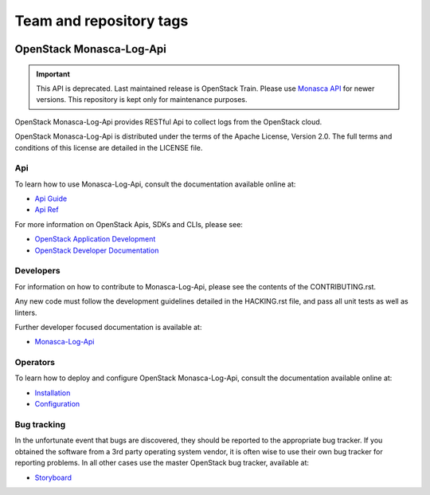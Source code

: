 ========================
Team and repository tags
========================

.. image:: https://governance.openstack.org/tc/badges/monasca-log-api.svg
    :target: https://governance.openstack.org/tc/reference/tags/index.html

.. Change things from this point on

OpenStack Monasca-Log-Api
=========================

.. important::

   This API is deprecated. Last maintained release is OpenStack Train.
   Please use `Monasca API <https://docs.openstack.org/monasca-api/latest/>`_
   for newer versions. This repository is kept only for maintenance purposes.

OpenStack Monasca-Log-Api provides RESTful Api to collect logs
from the OpenStack cloud.

OpenStack Monasca-Log-Api is distributed under the terms of the Apache
License, Version 2.0. The full terms and conditions of this
license are detailed in the LICENSE file.

Api
---

To learn how to use Monasca-Log-Api, consult the documentation
available online at:

* `Api Guide <https://docs.openstack.org/api-guide/monitoring-log-api/>`_
* `Api Ref <https://docs.openstack.org/api-ref/monitoring-log-api/>`_

For more information on OpenStack Apis, SDKs and CLIs,
please see:

* `OpenStack Application Development <https://www.openstack.org/appdev/>`_
* `OpenStack Developer Documentation <https://developer.openstack.org/>`_

Developers
----------

For information on how to contribute to Monasca-Log-Api, please see the
contents of the CONTRIBUTING.rst.

Any new code must follow the development guidelines detailed
in the HACKING.rst file, and pass all unit tests as well as linters.

Further developer focused documentation is available at:

* `Monasca-Log-Api <https://docs.openstack.org/monasca-log-api/latest/>`_

Operators
---------

To learn how to deploy and configure OpenStack Monasca-Log-Api, consult the
documentation available online at:

* `Installation <https://docs.openstack.org/monasca-log-api/latest/install/>`_
* `Configuration <https://docs.openstack.org/monasca-log-api/latest/configuration/>`_

Bug tracking
------------

In the unfortunate event that bugs are discovered, they should
be reported to the appropriate bug tracker. If you obtained
the software from a 3rd party operating system vendor, it is
often wise to use their own bug tracker for reporting problems.
In all other cases use the master OpenStack bug tracker,
available at:

* `Storyboard <https://storyboard.openstack.org/#!/project/869>`_
